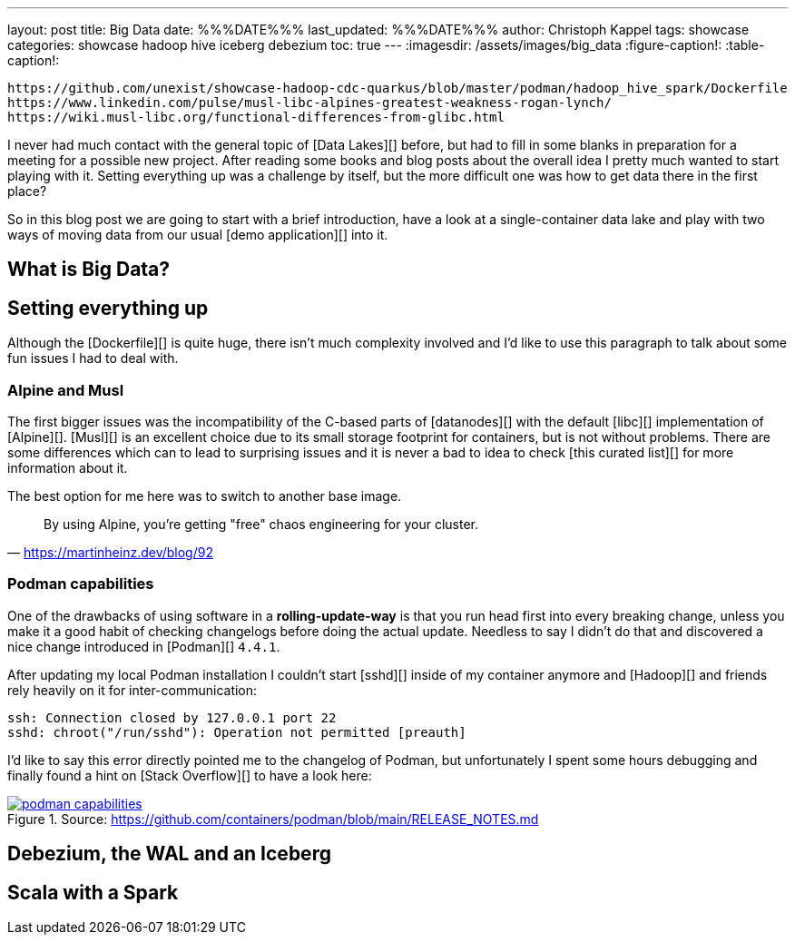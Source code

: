 ---
layout: post
title: Big Data
date: %%%DATE%%%
last_updated: %%%DATE%%%
author: Christoph Kappel
tags: showcase
categories: showcase hadoop hive iceberg debezium
toc: true
---
:imagesdir: /assets/images/big_data
:figure-caption!:
:table-caption!:

```
https://github.com/unexist/showcase-hadoop-cdc-quarkus/blob/master/podman/hadoop_hive_spark/Dockerfile
https://www.linkedin.com/pulse/musl-libc-alpines-greatest-weakness-rogan-lynch/
https://wiki.musl-libc.org/functional-differences-from-glibc.html
```

I never had much contact with the general topic of [Data Lakes][] before, but had to fill in some
blanks in preparation for a meeting for a possible new project.
After reading some books and blog posts about the overall idea I pretty much wanted to start
playing with it.
Setting everything up was a challenge by itself, but the more difficult one was how to get data
there in the first place?

So in this blog post we are going to start with a brief introduction, have a look at a
single-container data lake and play with two ways of moving data from our usual
[demo application][] into it.

== What is Big Data?

== Setting everything up

Although the [Dockerfile][] is quite huge, there isn't much complexity involved and I'd like to
use this paragraph to talk about some fun issues I had to deal with.

=== Alpine and Musl

The first bigger issues was the incompatibility of the C-based parts of [datanodes][] with the
default [libc][] implementation of [Alpine][].
[Musl][] is an excellent choice due to its small storage footprint for containers, but is not
without problems.
There are some differences which can to lead to surprising issues and it is never a bad to idea to
check [this curated list][] for more information about it.

The best option for me here was to switch to another base image.

[quote,'https://martinheinz.dev/blog/92']
By using Alpine, you're getting "free" chaos engineering for your cluster.

=== Podman capabilities

One of the drawbacks of using software in a **rolling-update-way** is that you run head first into
every breaking change, unless you make it a good habit of checking changelogs before doing the
actual update.
Needless to say I didn't do that and discovered a nice change introduced in [Podman][] `4.4.1`.

After updating my local Podman installation I couldn't start [sshd][] inside of my container
anymore and [Hadoop][] and friends rely heavily on it for inter-communication:

[source,log]
----
ssh: Connection closed by 127.0.0.1 port 22
sshd: chroot("/run/sshd"): Operation not permitted [preauth]
----

I'd like to say this error directly pointed me to the changelog of Podman, but unfortunately I spent
some hours debugging and finally found a hint on [Stack Overflow][] to have a look here:

[link=https://github.com/containers/podman/blob/main/RELEASE_NOTES.md]
.Source: https://github.com/containers/podman/blob/main/RELEASE_NOTES.md
image::podman_capabilities.png[]

== Debezium, the WAL and an Iceberg

== Scala with a Spark